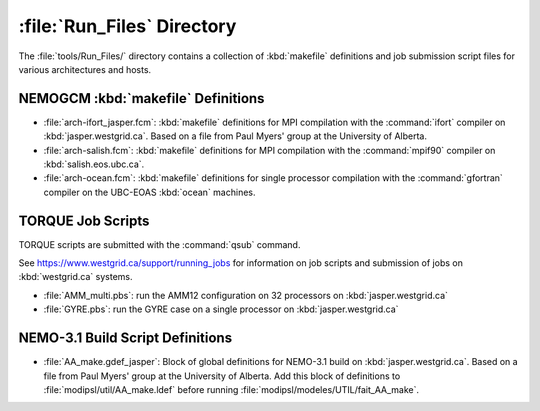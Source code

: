 ***************************
:file:`Run_Files` Directory
***************************

The :file:`tools/Run_Files/` directory contains a collection of :kbd:`makefile` definitions and job submission script files for various architectures and hosts.


NEMOGCM :kbd:`makefile` Definitions
===================================

* :file:`arch-ifort_jasper.fcm`: :kbd:`makefile` definitions for MPI compilation with the :command:`ifort` compiler on :kbd:`jasper.westgrid.ca`.
  Based on a file from Paul Myers' group at the University of Alberta.

* :file:`arch-salish.fcm`: :kbd:`makefile` definitions for MPI compilation with the :command:`mpif90` compiler on :kbd:`salish.eos.ubc.ca`.

* :file:`arch-ocean.fcm`: :kbd:`makefile` definitions for single processor compilation with the :command:`gfortran` compiler on the UBC-EOAS :kbd:`ocean` machines.


TORQUE Job Scripts
==================

TORQUE scripts are submitted with the :command:`qsub` command.

See https://www.westgrid.ca/support/running_jobs for information on job scripts and submission of jobs on :kbd:`westgrid.ca` systems.

* :file:`AMM_multi.pbs`: run the AMM12 configuration on 32 processors on :kbd:`jasper.westgrid.ca`

* :file:`GYRE.pbs`: run the GYRE case on a single processor on :kbd:`jasper.westgrid.ca`


NEMO-3.1 Build Script Definitions
=================================

* :file:`AA_make.gdef_jasper`: Block of global definitions for NEMO-3.1 build on :kbd:`jasper.westgrid.ca`.
  Based on a file from Paul Myers' group at the University of Alberta.
  Add this block of definitions to :file:`modipsl/util/AA_make.ldef` before running  :file:`modipsl/modeles/UTIL/fait_AA_make`.
